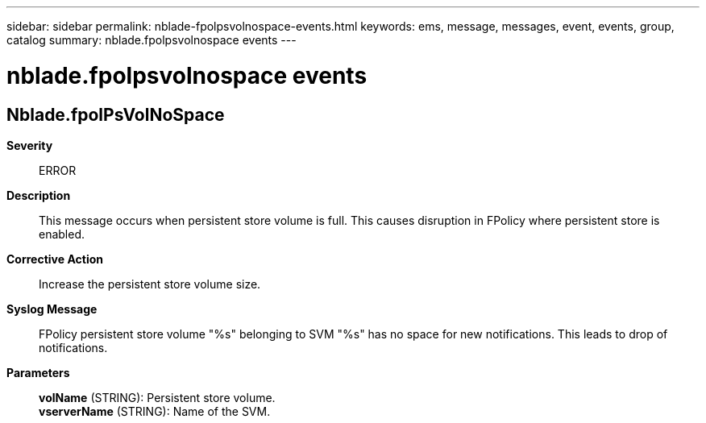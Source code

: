---
sidebar: sidebar
permalink: nblade-fpolpsvolnospace-events.html
keywords: ems, message, messages, event, events, group, catalog
summary: nblade.fpolpsvolnospace events
---

= nblade.fpolpsvolnospace events
:toclevels: 1
:hardbreaks:
:nofooter:
:icons: font
:linkattrs:
:imagesdir: ./media/

== Nblade.fpolPsVolNoSpace
*Severity*::
ERROR
*Description*::
This message occurs when persistent store volume is full. This causes disruption in FPolicy where persistent store is enabled.
*Corrective Action*::
Increase the persistent store volume size.
*Syslog Message*::
FPolicy persistent store volume "%s" belonging to SVM "%s" has no space for new notifications. This leads to drop of notifications.
*Parameters*::
*volName* (STRING): Persistent store volume.
*vserverName* (STRING): Name of the SVM.
